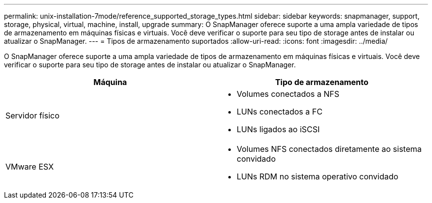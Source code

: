 ---
permalink: unix-installation-7mode/reference_supported_storage_types.html 
sidebar: sidebar 
keywords: snapmanager, support, storage, physical, virtual, machine, install, upgrade 
summary: O SnapManager oferece suporte a uma ampla variedade de tipos de armazenamento em máquinas físicas e virtuais. Você deve verificar o suporte para seu tipo de storage antes de instalar ou atualizar o SnapManager. 
---
= Tipos de armazenamento suportados
:allow-uri-read: 
:icons: font
:imagesdir: ../media/


[role="lead"]
O SnapManager oferece suporte a uma ampla variedade de tipos de armazenamento em máquinas físicas e virtuais. Você deve verificar o suporte para seu tipo de storage antes de instalar ou atualizar o SnapManager.

|===
| Máquina | Tipo de armazenamento 


 a| 
Servidor físico
 a| 
* Volumes conectados a NFS
* LUNs conectados a FC
* LUNs ligados ao iSCSI




 a| 
VMware ESX
 a| 
* Volumes NFS conectados diretamente ao sistema convidado
* LUNs RDM no sistema operativo convidado


|===